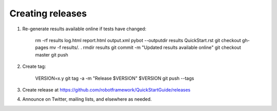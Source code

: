 Creating releases
=================

1. Re-generate results available online if tests have changed:

    rm -rf results log.html report.html output.xml
    pybot --outputdir results QuickStart.rst
    git checkout gh-pages
    mv -f results/*.* .
    rmdir results
    git commit -m "Updated results available online"
    git checkout master
    git push

2. Create tag:

    VERSION=x.y
    git tag -a -m "Release $VERSION" $VERSION
    git push --tags

3. Create release at https://github.com/robotframework/QuickStartGuide/releases

4. Announce on Twitter, mailing lists, and elsewhere as needed.

